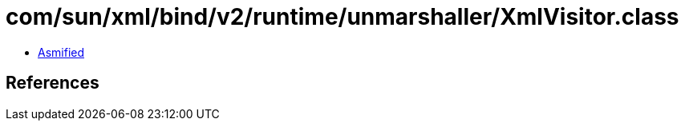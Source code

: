 = com/sun/xml/bind/v2/runtime/unmarshaller/XmlVisitor.class

 - link:XmlVisitor-asmified.java[Asmified]

== References

